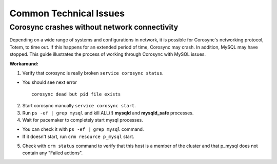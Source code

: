 .. raw:: pdf

   PageBreak

.. index:: Common Technical Issues

.. _common-technical-issues:

Common Technical Issues
=======================

Corosync crashes without network connectivity
---------------------------------------------

Depending on a wide range of systems and configurations in network, it is 
possible for Corosync's networking protocol, Totem, to time out. If this 
happens for an extended period of time, Corosync may crash. In addition, 
MySQL may have stopped. This guide illustrates the process of working 
through Corosync with MySQL issues. 

**Workaround:**

1. Verify that corosync is really broken ``service corosync status``.

* You should see next error
  ::

    corosync dead but pid file exists

2. Start corosync manually ``service corosync start``.

3. Run ``ps -ef | grep mysql`` and kill ALL(!) **mysqld** and 
   **mysqld_safe** processes.

4. Wait for pacemaker to completely start mysql processes.

* You can check it with ``ps -ef | grep mysql`` command.
* If it doesn't start, run ``crm resource p_mysql`` start.

5. Check with ``crm status`` command to verify that this host is a member
   of the cluster and that p_mysql does not contain any "Failed actions".
